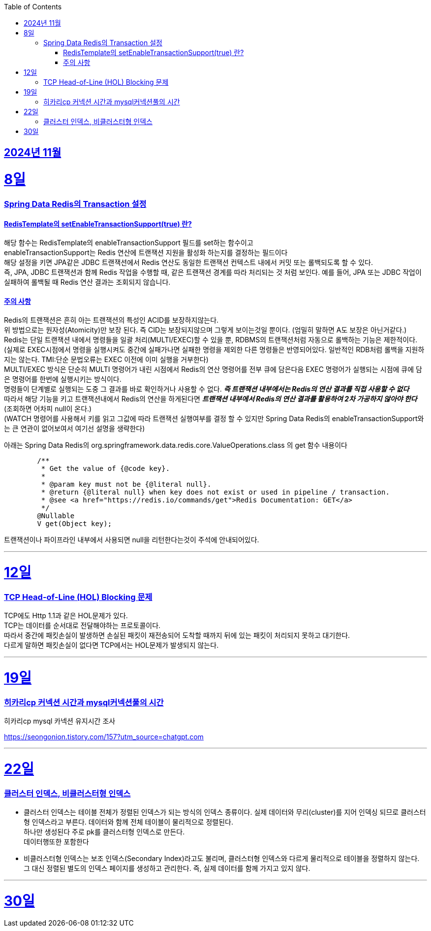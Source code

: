 // Metadata:
:description: Week I Learnt
:keywords: study, til, lwil
// Settings:
:doctype: book
:toc: left
:toclevels: 4
:sectlinks:
:icons: font
:hardbreaks:


[[section-202411]]
== 2024년 11월

[[section-202411-8일]]
8일
===
### Spring Data Redis의 Transaction 설정

#### RedisTemplate의 setEnableTransactionSupport(true) 란?
해당 함수는 RedisTemplate의 enableTransactionSupport 필드를 set하는 함수이고
enableTransactionSupport는 Redis 연산에 트랜잭션 지원을 활성화 하는지를 결정하는 필드이다
해당 설정을 키면 JPA같은 JDBC 트랜잭션에서 Redis 연산도 동일한 트랜잭션 컨텍스트 내에서 커밋 또는 롤백되도록 할 수 있다.
즉, JPA, JDBC 트랜잭션과 함께 Redis 작업을 수행할 때, 같은 트랜잭션 경계를 따라 처리되는 것 처럼 보인다. 예를 들어, JPA 또는 JDBC 작업이 실패하여 롤백될 때 Redis 연산 결과는 조회되지 않습니다.

#### 주의 사항
Redis의 트랜잭션은 흔히 아는 트랜잭션의 특성인 ACID를 보장하지않는다.
위 방법으로는 원자성(Atomicity)만 보장 된다. 즉 CID는 보장되지않으며 그렇게 보이는것일 뿐이다. (엄밀히 말하면 A도 보장은 아닌거같다.)
Redis는 단일 트랜잭션 내에서 명령들을 일괄 처리(MULTI/EXEC)할 수 있을 뿐, RDBMS의 트랜잭션처럼 자동으로 롤백하는 기능은 제한적이다. 
(실제로 EXEC시점에서 명령을 실행시켜도 중간에 실패가나면 실패한 명령을 제외한 다른 명령들은 반영되어있다. 일반적인 RDB처럼 롤백을 지원하지는 않는다. TMI:단순 문법오류는 EXEC 이전에 이미 실행을 거부한다)
MULTI/EXEC 방식은 단순히 MULTI 명령어가 내린 시점에서 Redis의 연산 명령어를 전부 큐에 담은다음 EXEC 명령어가 실행되는 시점에 큐에 담은 명령어를 한번에 실행시키는 방식이다.
명령들이 단계별로 실행되는 도중 그 결과를 바로 확인하거나 사용할 수 없다. *_즉 트랜잭션 내부에서는 Redis의 연산 결과를 직접 사용할 수 없다_* 
따라서 해당 기능을 키고 트랜잭션내에서 Redis의 연산을 하게된다면 *_트랜잭션 내부에서 Redis의 연산 결과를 활용하여 2차 가공하지 않아야 한다_* (조회하면 어차피 null이 온다.)
(WATCH 명령어를 사용해서 키를 읽고 그값에 따라 트랜잭션 실행여부를 결정 할 수 있지만 Spring Data Redis의 enableTransactionSupport와는 큰 연관이 없어보여서 여기선 설명을 생략한다)

아래는 Spring Data Redis의 org.springframework.data.redis.core.ValueOperations.class 의 get 함수 내용이다
```java
	/**
	 * Get the value of {@code key}.
	 *
	 * @param key must not be {@literal null}.
	 * @return {@literal null} when key does not exist or used in pipeline / transaction.
	 * @see <a href="https://redis.io/commands/get">Redis Documentation: GET</a>
	 */
	@Nullable
	V get(Object key);
```
트랜잭션이나 파이프라인 내부에서 사용되면 null을 리턴한다는것이 주석에 안내되어있다.

---

[[section-202411-12일]]
12일
===
### TCP Head-of-Line (HOL) Blocking  문제

TCP에도 Http 1.1과 같은 HOL문제가 있다.
TCP는 데이터를 순서대로 전달해야하는 프로토콜이다.
따라서 중간에 패킷손실이 발생하면 손실된 패킷이 재전송되어 도착할 때까지 뒤에 있는 패킷이 처리되지 못하고 대기한다.
다르게 말하면 패킷손실이 없다면 TCP에서는 HOL문제가 발생되지 않는다.

---

[[section-202411-19일]]
19일
===
### 히카리cp 커넥션 시간과 mysql커넥션풀의 시간
히카리cp mysql 카넥션 유지시간 조사

https://seongonion.tistory.com/157?utm_source=chatgpt.com

---

[[section-202411-22일]]
22일
===
### 클러스터 인덱스, 비클러스터형 인덱스
- 클러스터 인덱스는 테이블 전체가 정렬된 인덱스가 되는 방식의 인덱스 종류이다. 실제 데이터와 무리(cluster)를 지어 인덱싱 되므로 클러스터형 인덱스라고 부른다. 데이터와 함께 전체 테이블이 물리적으로 정렬된다. 
하나만 생성된다 주로 pk를 클러스터형 인덱스로 만든다.
데이터행또한 포함한다

- 비클러스터형 인덱스는 보조 인덱스(Secondary Index)라고도 불리며, 클러스터형 인덱스와 다르게 물리적으로 테이블을 정렬하지 않는다. 그 대신 정렬된 별도의 인덱스 페이지를 생성하고 관리한다. 즉, 실제 데이터를 함께 가지고 있지 않다.

---

[[section-202411-30일]]
30일
===





